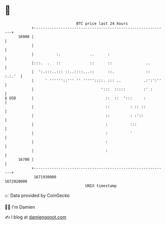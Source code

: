 * 👋

#+begin_example
                                   BTC price last 24 hours                    
               +------------------------------------------------------------+ 
         16900 |                                                            | 
               |                                                            | 
               |          :.             ..      :                          | 
               |:::.  .   ::             ::      ::               ..        | 
               |  ':.:::..::: ::..::::...::      ::.              :: :.:.'  | 
               |     ' ''''''::''' '' '''''::::. ::: ..          .:':':''   | 
               |                              ':::  :::::        :' :       | 
   $ USD       |                                ::  ::  ':::     :          | 
               |                                ::         : :: ::          | 
               |                                ::         : :'::           | 
               |                                :          :::              | 
               |                                :          '                | 
               |                                :                           | 
               |                                :                           | 
         16700 |                                                            | 
               +------------------------------------------------------------+ 
                1671930000                                        1672020000  
                                       UNIX timestamp                         
#+end_example
📈 Data provided by CoinGecko

🧑‍💻 I'm Damien

✍️ I blog at [[https://www.damiengonot.com][damiengonot.com]]

